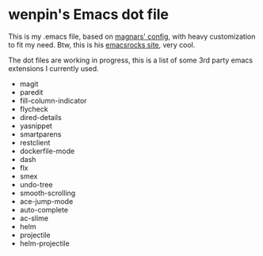* wenpin's Emacs dot file

  This is my .emacs file, based on [[https://github.com/magnars/.emacs.d][magnars' config]], with heavy customization to
  fit my need. Btw, this is his [[http://emacsrocks.com/][emacsrocks site]], very cool.

  The dot files are working in progress, this is a list of some 3rd party emacs
  extensions I currently used.

  -  magit
  -  paredit
  -  fill-column-indicator
  -  flycheck
  -  dired-details
  -  yasnippet
  -  smartparens
  -  restclient
  -  dockerfile-mode
  -  dash
  -  flx
  -  smex
  -  undo-tree
  -  smooth-scrolling
  -  ace-jump-mode
  -  auto-complete
  -  ac-slime
  -  helm
  -  projectile
  -  helm-projectile


